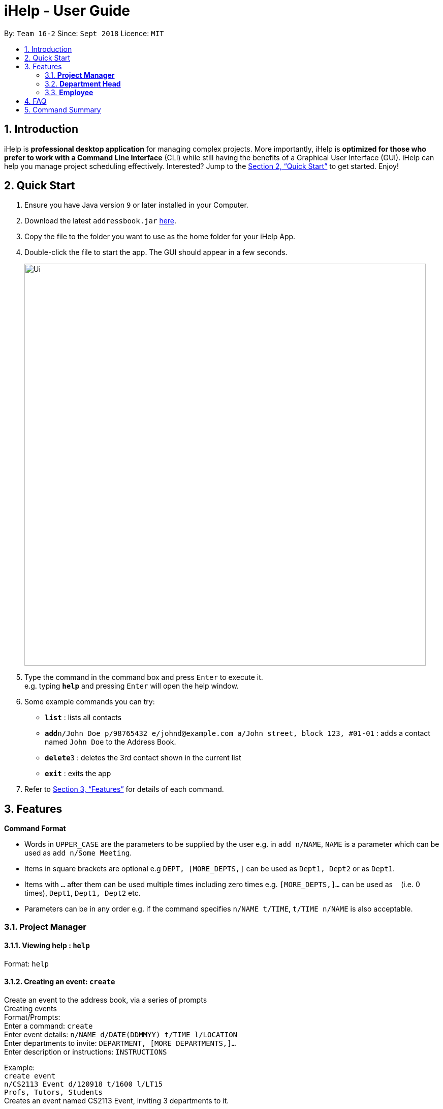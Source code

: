 = iHelp - User Guide
:site-section: UserGuide
:toc:
:toc-title:
:toc-placement: preamble
:sectnums:
:imagesDir: images
:stylesDir: stylesheets
:xrefstyle: full
:experimental:
ifdef::env-github[]
:tip-caption: :bulb:
:note-caption: :information_source:
endif::[]
:repoURL: https://github.com/CS2113-AY1819S1-T16-2/main

By: `Team 16-2`      Since: `Sept 2018`      Licence: `MIT`

== Introduction

iHelp is *professional desktop application* for managing complex projects. More importantly, iHelp is *optimized for those who prefer to work with a Command Line Interface* (CLI) while still having the benefits of a Graphical User Interface (GUI). iHelp can help you manage project scheduling effectively. Interested? Jump to the <<Quick Start>> to get started. Enjoy!

== Quick Start

.  Ensure you have Java version `9` or later installed in your Computer.
.  Download the latest `addressbook.jar` link:{repoURL}/releases[here].
.  Copy the file to the folder you want to use as the home folder for your iHelp App.
.  Double-click the file to start the app. The GUI should appear in a few seconds.
+
image::Ui.png[width="790"]
+
.  Type the command in the command box and press kbd:[Enter] to execute it. +
e.g. typing *`help`* and pressing kbd:[Enter] will open the help window.
.  Some example commands you can try:

* *`list`* : lists all contacts
* **`add`**`n/John Doe p/98765432 e/johnd@example.com a/John street, block 123, #01-01` : adds a contact named `John Doe` to the Address Book.
* **`delete`**`3` : deletes the 3rd contact shown in the current list
* *`exit`* : exits the app

.  Refer to <<Features>> for details of each command.

[[Features]]
== Features

====
*Command Format*

* Words in `UPPER_CASE` are the parameters to be supplied by the user e.g. in `add n/NAME`, `NAME` is a parameter which can be used as `add n/Some Meeting`.
* Items in square brackets are optional e.g `DEPT, [MORE_DEPTS,]` can be used as `Dept1, Dept2` or as `Dept1`.
* Items with `…`​ after them can be used multiple times including zero times e.g. `[MORE_DEPTS,]...` can be used as `{nbsp}` (i.e. 0 times), `Dept1`, `Dept1, Dept2` etc.
* Parameters can be in any order e.g. if the command specifies `n/NAME t/TIME`, `t/TIME n/NAME` is also acceptable.
====

=== *Project Manager*

==== Viewing help : `help`

Format: `help`

==== Creating an event: `create`

Create an event to the address book, via a series of prompts +
Creating events +
Format/Prompts: +
Enter a command: `create` +
Enter event details: `n/NAME d/DATE(DDMMYY) t/TIME l/LOCATION` +
Enter departments to invite: `DEPARTMENT, [MORE DEPARTMENTS,]...` +
Enter description or instructions: `INSTRUCTIONS`

Example: +
`create event` +
`n/CS2113 Event d/120918 t/1600 l/LT15` +
`Profs, Tutors, Students` +
Creates an event named CS2113 Event, inviting 3 departments to it.

==== Listing all events: `schedule`

Display the full list of events in the project. +
Format: `schedule`

==== Invite employees: `invite`
Add employees to the project event. +
Format: `invite EVENT_INDEX  n/NAME`  +
Example: invite 10 n/John Doe

==== Remove employee: `remove`
Removes an employee from the project event. +
Format/Prompts: `remove EVENT_INDEX  n/NAME` +
Example: remove 10 n/John Doe


==== Editing an event: `edit`

Edits the event at the specified INDEX. The index refers to the index number shown in the displayed event list. The index must be a positive integer 1, 2, 3, …​
Input nil if it is not the field to be changed. +
Format: +
Enter a command: `edit [index]` +
Enter event details: `n/NAME d/DATE t/TIME l/LOCATION or nil` +
Enter departments to invite: `DEPARTMENT [MORE DEPARTMENTS,]...or nil`

****
* Edits the event at the specified `INDEX`. The index refers to the index number shown in the displayed event list. The index *must be a positive integer* 1, 2, 3, ...
* At least one of the optional fields must be provided.
* Existing values will be updated to the input values.
****

Examples:
* Enter a command: `edit 10`  +
Enter event details: `n/CS2113 Lecture d/Sept 2018  t/1600  l/LT 17`
Enter departments to invite: `HR`

==== Locating events by name: `find`

Finds the event whose names contain any of the given keywords. +
Format: `find KEYWORD [MORE_KEYWORDS]`

****
* The search is case insensitive. e.g `cs2113` will match `CS2113`
* The order of the keywords does not matter. e.g. `CS2113 Lecture` will match `Lecture CS2113`
* Only the name is searched.
* Only full words will be matched e.g. `CS211` will not match `CS2113`
* Events matching at least one keyword will be returned (i.e. `OR` search). e.g. `CS2113 LECTURE` will return `CS2113`, `LECTURE`
****

Examples:

* `find CS2113` +
Returns `CS2113 LECTURE` and `CS2113 TUTORIAL`
* `find CS2113 CS2030` +
Returns any event having names `CS2113` or `CS2030`

==== Deleting an event : `delete`

Delete the event at the specified INDEX. +
Format: `delete INDEX`

****
* Deletes the event at the specified `INDEX`.
* The index refers to the index number shown in the displayed event/task list.
* The index *must be a positive integer* 1, 2, 3, ...
****

Examples:

* `schedule` +
`delete 2` +
Deletes the 2nd event in the address book.
* `find Meeting` +
`delete 1` +
Deletes the 1st event in the results of the `find` command.


==== Selecting an event: `select`

Selects the event identified by the index number used in the displayed event list. +
Format: `select INDEX`

****
* Selects the event and loads the full description of the event at the specified `INDEX`.
* The index refers to the index number shown in the displayed event list.
* The index *must be a positive integer* `1, 2, 3, ...`
****

Examples:

* `schedule` +
`select 2` +
Selects the 2nd event in the event schedule.
* `find Meeting` +
`select 1` +
Selects the 1st event in the results of the `find` command.

==== Listing entered commands : `history`

Lists all the commands that you have entered in reverse chronological order. +
Format: `history`

[NOTE]
====
Pressing the kbd:[&uarr;] and kbd:[&darr;] arrows will display the previous and next input respectively in the command box.
====

// tag::undoredo[]
==== Undoing previous command : `undo`

Restores the event schedule to the state before the previous _undoable_ command was executed. +
Format: `undo`

[NOTE]
====
Undoable commands: those commands that modify the event schedule's content (`add`, `delete`, `edit` and `clear`).
====

Examples:

* `delete 1` +
`list` +
`undo` (reverses the `delete 1` command) +

* `select 1` +
`list` +
`undo` +
The `undo` command fails as there are no undoable commands executed previously.

* `delete 1` +
`clear` +
`undo` (reverses the `clear` command) +
`undo` (reverses the `delete 1` command) +

==== Redoing the previously undone command : `redo`

Reverses the most recent `undo` command. +
Format: `redo`

Examples:

* `delete 1` +
`undo` (reverses the `delete 1` command) +
`redo` (reapplies the `delete 1` command) +

* `delete 1` +
`redo` +
The `redo` command fails as there are no `undo` commands executed previously.

* `delete 1` +
`clear` +
`undo` (reverses the `clear` command) +
`undo` (reverses the `delete 1` command) +
`redo` (reapplies the `delete 1` command) +
`redo` (reapplies the `clear` command) +
// end::undoredo[]

==== Clearing all entries : `clear`

Clears all entries from the event schedule. +
Format: `clear`

==== Exiting the program : `exit`

Exits the program. +
Format: `exit`

==== Saving the data

Address book data are saved in the hard disk automatically after any command that changes the data. +
There is no need to save manually.

=== *Department Head*

[NOTE]
====
Department Head can only access his own department’s event
====

==== Viewing help : `help`

Format: `help`

==== Creating an event: `create`

Create an event to the address book, via a series of prompts +
Creating events +
Format/Prompts: +
Enter a command: `create` +
Enter event details: `n/NAME d/DATE(DDMMYY) t/TIME l/LOCATION` +
Enter departments to invite: `DEPARTMENT, [MORE DEPARTMENTS,]...` +
Enter description or instructions: `INSTRUCTIONS`

Example: +
`create event` +
`n/CS2113 Event d/120918 t/1600 l/LT15` +
`Profs, Tutors, Students` +
Creates an event named CS2113 Event, inviting 3 departments to it.
Creates an event named CS2113 Event, inviting 3 departments to it.

==== Listing all events: `schedule`

Display the full list of events in the project. +
Format: `schedule`

==== Invite employees: `invite`
Add employees to the project event. +
Format: `invite EVENT_INDEX  n/NAME`  +
Example: invite 10 n/John Doe

==== Remove employee: `remove`
Add employees to the project event. +
Format/Prompts: `invite EVENT_INDEX  n/NAME` +
Example: invite 10 n/John Doe

==== Editing an event: `edit`

Edits the event at the specified INDEX. The index refers to the index number shown in the displayed event list. The index must be a positive integer 1, 2, 3, …​
Input nil if it is not the field to be changed. +
Format: +
Enter a command: `edit [index]` +
Enter event details: `n/NAME d/DATE t/TIME l/LOCATION or nil` +
Enter departments to invite: `DEPARTMENT [MORE DEPARTMENTS,]...or nil`

****
* Edits the event at the specified `INDEX`. The index refers to the index number shown in the displayed event list. The index *must be a positive integer* 1, 2, 3, ...
* At least one of the optional fields must be provided.
* Existing values will be updated to the input values.
****

Examples:
* Enter a command: `edit 10`  +
Enter event details: `n/CS2113 Lecture d/Sept 2018  t/1600  l/LT 17`
Enter departments to invite: `HR`

==== Locating events by name: `find`

Finds the event whose names contain any of the given keywords. +
Format: `find KEYWORD [MORE_KEYWORDS]`

****
* The search is case insensitive. e.g `cs2113` will match `CS2113`
* The order of the keywords does not matter. e.g. `CS2113 Lecture` will match `Lecture CS2113`
* Only the name is searched.
* Only full words will be matched e.g. `CS211` will not match `CS2113`
* Events matching at least one keyword will be returned (i.e. `OR` search). e.g. `CS2113 LECTURE` will return `CS2113`, `LECTURE`
****

Examples:

* `find CS2113` +
Returns `CS2113 LECTURE` and `CS2113 TUTORIAL`
* `find CS2113 CS2030` +
Returns any event having names `CS2113` or `CS2030`

==== Deleting an event : `delete`

Delete the event at the specified INDEX. +
Format: `delete INDEX`

****
* Deletes the event at the specified `INDEX`.
* The index refers to the index number shown in the displayed event/task list.
* The index *must be a positive integer* 1, 2, 3, ...
****

Examples:

* `schedule` +
`delete 2` +
Deletes the 2nd event in the address book.
* `find Meeting1` +
`delete 1` +
Deletes the 1st event in the results of the `find` command.


==== Selecting an event: `select`

Selects the event identified by the index number used in the displayed event list. +
Format: `select INDEX`

****
* Selects the event and loads the Google search page the event at the specified `INDEX`.
* The index refers to the index number shown in the displayed event list.
* The index *must be a positive integer* `1, 2, 3, ...`
****

Examples:

* `schedule` +
`select 2` +
Selects the 2nd event in the event schedule.
* `find Meeting` +
`select 1` +
Selects the 1st event in the results of the `find` command.

==== Listing entered commands : `history`

Lists all the commands that you have entered in reverse chronological order. +
Format: `history`

[NOTE]
====
Pressing the kbd:[&uarr;] and kbd:[&darr;] arrows will display the previous and next input respectively in the command box.
====

// tag::undoredo[]
==== Undoing previous command : `undo`

Restores the event schedule to the state before the previous _undoable_ command was executed. +
Format: `undo`

[NOTE]
====
Undoable commands: those commands that modify the event schedule's content (`add`, `delete`, `edit` and `clear`).
====

Examples:

* `delete 1` +
`list` +
`undo` (reverses the `delete 1` command) +

* `select 1` +
`list` +
`undo` +
The `undo` command fails as there are no undoable commands executed previously.

* `delete 1` +
`clear` +
`undo` (reverses the `clear` command) +
`undo` (reverses the `delete 1` command) +

==== Redoing the previously undone command : `redo`

Reverses the most recent `undo` command. +
Format: `redo`

Examples:

* `delete 1` +
`undo` (reverses the `delete 1` command) +
`redo` (reapplies the `delete 1` command) +

* `delete 1` +
`redo` +
The `redo` command fails as there are no `undo` commands executed previously.

* `delete 1` +
`clear` +
`undo` (reverses the `clear` command) +
`undo` (reverses the `delete 1` command) +
`redo` (reapplies the `delete 1` command) +
`redo` (reapplies the `clear` command) +
// end::undoredo[]

==== Clearing all entries : `clear`

Clears all entries from the event . +
Format: `clear`

==== Exiting the program : `exit`

Exits the program. +
Format: `exit`

==== Saving the data

Address book data are saved in the hard disk automatically after any command that changes the data. +
There is no need to save manually.


=== *Employee*

==== Request a schedule: `schedule`

Example:

* `schedule` +
Displays all assigned events


==== Requests for a statistics of a week or get a suggested common meeting time by analysing multiple users’ calendars: `query`

Examples:

* `query stats` +
Displays the statistics of a week

* `query meetings` +
Displays a suggested common meeting time


==== Submit a completed task: `submit`

Example:
* `submit 1` +


Task with id 1 is submitted as complete.

== FAQ

*Q*: How do I transfer my data to another Computer? +
*A*: Install the app in the other computer and overwrite the empty data file it creates with the file that contains the data of your previous Address Book folder.

== Command Summary

* *Help* : `help`
* *Add* +
Enter event details: `n/NAME d/DATE(DDMMYY) t/TIME l/LOCATION` +
Enter departments to invite: `DEPARTMENT, [MORE DEPARTMENTS,]...` +
Enter description or instructions: `INSTRUCTIONS` +
e.g. +
`add event` +
`n/CS2113 Event d/120918 t/1600 l/LT15` +
`Profs, Tutors, Students`
* *Schedule* : `schedule`
* *Invite*: ‘invite EVENT_INDEX  n/NAME’ +
e.g. `invite 10 n/John Doe`
* *Remove*: remove EVENT_INDEX  n/NAME’ +
e.g. `remove 10 n/John Doe`
* *Edit* : +
Enter a command: `edit [index]` +
Enter event details: `n/NAME d/DATE t/TIME l/LOCATION or nil` +
Enter departments to invite: `DEPARTMENT [MORE DEPARTMENTS,]...or nil` +
e.g. +
`Enter a command: edit 10  +
Enter event details: n/CS2113 Lecture d/Sept 2018  t/1600  l/LT 17
Enter departments to invite: HR`
* *Find* : `find KEYWORD [MORE_KEYWORDS]` +
e.g. `find CS2113`
* *Delete* : `delete INDEX` +
e.g. `delete 3`
* *Select* : `select INDEX` +
e.g.`select 2`
* *History* : `history`
* *Clear* : `clear`
* *Undo* : `undo`
* *Redo* : `redo`


